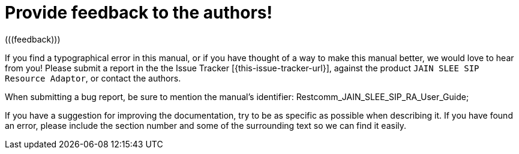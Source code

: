 
= Provide feedback to the authors!
(((feedback)))

If you find a typographical error in this manual, or if you have thought of a way to make this manual better, we would love to hear from you! Please submit a report in the the Issue Tracker [{this-issue-tracker-url}], against the product [app]`JAIN SLEE SIP Resource Adaptor`, or contact the authors.

When submitting a bug report, be sure to mention the manual's identifier: Restcomm_JAIN_SLEE_SIP_RA_User_Guide;

If you have a suggestion for improving the documentation, try to be as specific as possible when describing it.
If you have found an error, please include the section number and some of the surrounding text so we can find it easily.

ifdef::backend-docbook[]
[index]
== Index
// Generated automatically by the DocBook toolchain.
endif::backend-docbook[]